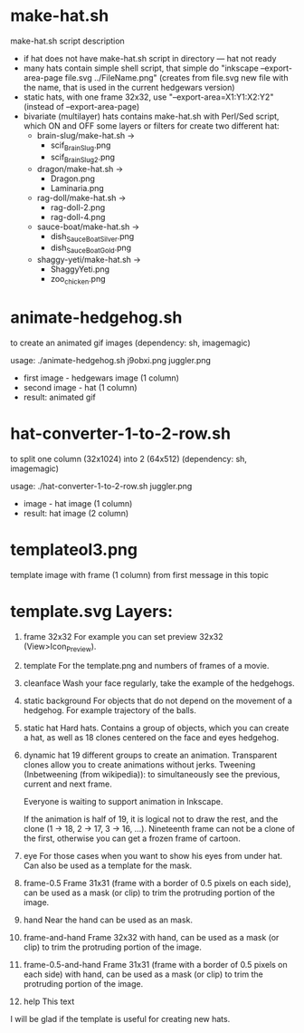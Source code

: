 * make-hat.sh
make-hat.sh script description
- if hat does not have make-hat.sh script in directory ---
  hat not ready
- many hats contain simple shell script, that simple do
  "inkscape --export-area-page file.svg ../FileName.png"
  (creates from file.svg new file with the name,
  that is used in the current hedgewars version)
- static hats, with one frame 32x32, use "--export-area=X1:Y1:X2:Y2"
  (instead of --export-area-page)
- bivariate (multilayer) hats contains make-hat.sh with Perl/Sed
  script, which ON and OFF some layers or filters for create two
  different hat:
  - brain-slug/make-hat.sh ->
    - scif_BrainSlug.png
    - scif_BrainSlug2.png
  - dragon/make-hat.sh ->
    - Dragon.png
    - Laminaria.png
  - rag-doll/make-hat.sh ->
    - rag-doll-2.png
    - rag-doll-4.png
  - sauce-boat/make-hat.sh ->
    - dish_SauceBoatSilver.png
    - dish_SauceBoatGold.png
  - shaggy-yeti/make-hat.sh ->
    - ShaggyYeti.png
    - zoo_chicken.png
  
* animate-hedgehog.sh
to create an animated gif images (dependency: sh, imagemagic)

usage:
./animate-hedgehog.sh j9obxi.png juggler.png
- first image - hedgewars image (1 column)
- second image - hat (1 column)
- result: animated gif

* hat-converter-1-to-2-row.sh
to split one column (32x1024) into 2 (64x512) (dependency: sh, imagemagic)

usage:
./hat-converter-1-to-2-row.sh juggler.png
- image - hat image (1 column)
- result: hat image (2 column)

* templateol3.png
template image with frame (1 column) from first message in this topic

* template.svg Layers:
1. frame 32x32
   For example you can set preview 32x32 (View>Icon_Preview).
2. template
   For the template.png and numbers of frames of a movie.
3. cleanface
   Wash your face regularly, take the example of the hedgehogs.
4. static background
   For objects that do not depend on the movement of a hedgehog. For
   example trajectory of the balls.
5. static hat
   Hard hats. Contains a group of objects, which you can create a hat,
   as well as 18 clones centered on the face and eyes hedgehog.
6. dynamic hat
   19 different groups to create an animation. Transparent clones
   allow you to create animations without jerks. Tweening
   (Inbetweening (from wikipedia)): to simultaneously see the
   previous, current and next frame.

   Everyone is waiting to support animation in Inkscape.

   If the animation is half of 19, it is logical not to draw the rest,
   and the clone (1 -> 18, 2 -> 17, 3 -> 16, ...). Nineteenth frame
   can not be a clone of the first, otherwise you can get a frozen
   frame of cartoon.
7. eye
   For those cases when you want to show his eyes from under hat. Can
   also be used as a template for the mask.
8. frame-0.5
   Frame 31x31 (frame with a border of 0.5 pixels on each side), can
   be used as a mask (or clip) to trim the protruding portion of the
   image.
9. hand
   Near the hand can be used as an mask.
10. frame-and-hand
    Frame 32x32 with hand, can be used as a mask (or clip) to trim the
    protruding portion of the image.
11. frame-0.5-and-hand
    Frame 31x31 (frame with a border of 0.5 pixels on each side) with
    hand, can be used as a mask (or clip) to trim the protruding
    portion of the image.
12. help
    This text

I will be glad if the template is useful for creating new hats.
